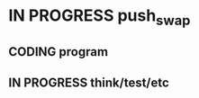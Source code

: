 * IN PROGRESS push_swap
DEADLINE: <2024-03-15 Fri>
:PROPERTIES:
:COLUMNS:  %40ITEM(Task) %17EFFORT(Estimated Effort){:} %CLOCKSUM(Time spent)
:Effort_ALL: 0:15 0:30 0:45 1:00 2:00 3:00 4:00 5:00 6:00 7:00 8:00 9:00 10:00 11:00 12:00 13:00 14:00 15:00 16:00 17:00 18:00 19:00 20:00 21:00 22:00 23:00 24:00 25:00 26:00 27:00 28:00 29:00 30:00 31:00 32:00 33:00 34:00 35:00 36:00 37:00 38:00 39:00 40:00 41:00 42:00 43:00 44:00 45:00 46:00 47:00 48:00 49:00 50:00 51:00 52:00 53:00 54:00 55:00 56:00 57:00 58:00 59:00 60:00 61:00 62:00 63:00 64:00 65:00 66:00 67:00 68:00 69:00 70:00 71:00 72:00 73:00 74:00 75:00 76:00 77:00 78:00 79:00 80:00 81:00 82:00 83:00 84:00 85:00 86:00 87:00 88:00 89:00 90:00 91:00 92:00 93:00 94:00 95:00 96:00 97:00 98:00 99:00 100:00
:END:
** CODING program
:PROPERTIES:
:Effort:   70:00
:END:
:LOGBOOK:
CLOCK: [2024-02-28 Wed 15:15]--[2024-02-28 Wed 15:56] =>  0:41
CLOCK: [2024-02-28 Wed 14:36]--[2024-02-28 Wed 15:02] =>  0:26
CLOCK: [2024-02-28 Wed 14:00]--[2024-02-28 Wed 14:34] =>  0:34
CLOCK: [2024-02-28 Wed 10:55]--[2024-02-28 Wed 11:01] =>  0:06
CLOCK: [2024-02-27 Tue 12:01]--[2024-02-27 Tue 14:42] =>  2:41
CLOCK: [2024-02-26 Mon 18:37]--[2024-02-26 Mon 19:19] =>  0:42
CLOCK: [2024-02-26 Mon 16:30]--[2024-02-26 Mon 18:24] =>  1:54
CLOCK: [2024-02-26 Mon 12:56]--[2024-02-26 Mon 13:17] =>  0:21
CLOCK: [2024-02-26 Mon 12:00]--[2024-02-26 Mon 12:55] =>  0:55
:END:
** IN PROGRESS think/test/etc
